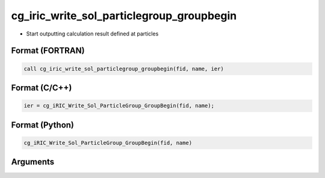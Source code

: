 cg_iric_write_sol_particlegroup_groupbegin
===================================================

-  Start outputting calculation result defined at particles

Format (FORTRAN)
------------------
.. code-block:: fortran

   call cg_iric_write_sol_particlegroup_groupbegin(fid, name, ier)

Format (C/C++)
----------------
.. code-block:: c

   ier = cg_iRIC_Write_Sol_ParticleGroup_GroupBegin(fid, name);

Format (Python)
----------------
.. code-block:: python

   cg_iRIC_Write_Sol_ParticleGroup_GroupBegin(fid, name)

Arguments
---------

.. csv-table:: Arguments of cg_iric_write_sol_particlegroup_groupbegin
  :file: cg_iric_write_sol_particlegroup_groupbegin_args.csv
  :header-rows: 1
